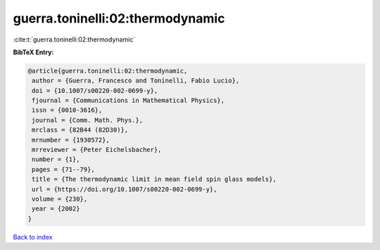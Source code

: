 guerra.toninelli:02:thermodynamic
=================================

:cite:t:`guerra.toninelli:02:thermodynamic`

**BibTeX Entry:**

.. code-block:: bibtex

   @article{guerra.toninelli:02:thermodynamic,
    author = {Guerra, Francesco and Toninelli, Fabio Lucio},
    doi = {10.1007/s00220-002-0699-y},
    fjournal = {Communications in Mathematical Physics},
    issn = {0010-3616},
    journal = {Comm. Math. Phys.},
    mrclass = {82B44 (82D30)},
    mrnumber = {1930572},
    mrreviewer = {Peter Eichelsbacher},
    number = {1},
    pages = {71--79},
    title = {The thermodynamic limit in mean field spin glass models},
    url = {https://doi.org/10.1007/s00220-002-0699-y},
    volume = {230},
    year = {2002}
   }

`Back to index <../By-Cite-Keys.rst>`_
